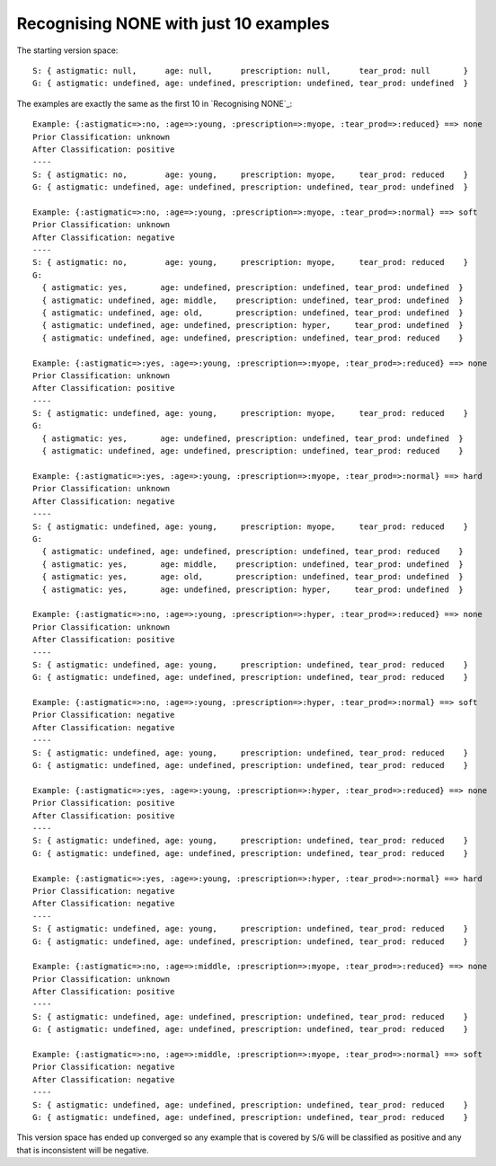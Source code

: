 Recognising NONE with just 10 examples
--------------------------------------

The starting version space::

    S: { astigmatic: null,      age: null,      prescription: null,      tear_prod: null       }
    G: { astigmatic: undefined, age: undefined, prescription: undefined, tear_prod: undefined  }
    
The examples are exactly the same as the first 10 in `Recognising NONE`_::

    Example: {:astigmatic=>:no, :age=>:young, :prescription=>:myope, :tear_prod=>:reduced} ==> none
    Prior Classification: unknown
    After Classification: positive
    ----
    S: { astigmatic: no,        age: young,     prescription: myope,     tear_prod: reduced    }
    G: { astigmatic: undefined, age: undefined, prescription: undefined, tear_prod: undefined  }

    Example: {:astigmatic=>:no, :age=>:young, :prescription=>:myope, :tear_prod=>:normal} ==> soft
    Prior Classification: unknown
    After Classification: negative
    ----
    S: { astigmatic: no,        age: young,     prescription: myope,     tear_prod: reduced    }
    G:
      { astigmatic: yes,       age: undefined, prescription: undefined, tear_prod: undefined  }
      { astigmatic: undefined, age: middle,    prescription: undefined, tear_prod: undefined  }
      { astigmatic: undefined, age: old,       prescription: undefined, tear_prod: undefined  }
      { astigmatic: undefined, age: undefined, prescription: hyper,     tear_prod: undefined  }
      { astigmatic: undefined, age: undefined, prescription: undefined, tear_prod: reduced    }

    Example: {:astigmatic=>:yes, :age=>:young, :prescription=>:myope, :tear_prod=>:reduced} ==> none
    Prior Classification: unknown
    After Classification: positive
    ----
    S: { astigmatic: undefined, age: young,     prescription: myope,     tear_prod: reduced    }
    G:
      { astigmatic: yes,       age: undefined, prescription: undefined, tear_prod: undefined  }
      { astigmatic: undefined, age: undefined, prescription: undefined, tear_prod: reduced    }

    Example: {:astigmatic=>:yes, :age=>:young, :prescription=>:myope, :tear_prod=>:normal} ==> hard
    Prior Classification: unknown
    After Classification: negative
    ----
    S: { astigmatic: undefined, age: young,     prescription: myope,     tear_prod: reduced    }
    G:
      { astigmatic: undefined, age: undefined, prescription: undefined, tear_prod: reduced    }
      { astigmatic: yes,       age: middle,    prescription: undefined, tear_prod: undefined  }
      { astigmatic: yes,       age: old,       prescription: undefined, tear_prod: undefined  }
      { astigmatic: yes,       age: undefined, prescription: hyper,     tear_prod: undefined  }

    Example: {:astigmatic=>:no, :age=>:young, :prescription=>:hyper, :tear_prod=>:reduced} ==> none
    Prior Classification: unknown
    After Classification: positive
    ----
    S: { astigmatic: undefined, age: young,     prescription: undefined, tear_prod: reduced    }
    G: { astigmatic: undefined, age: undefined, prescription: undefined, tear_prod: reduced    }

    Example: {:astigmatic=>:no, :age=>:young, :prescription=>:hyper, :tear_prod=>:normal} ==> soft
    Prior Classification: negative
    After Classification: negative
    ----
    S: { astigmatic: undefined, age: young,     prescription: undefined, tear_prod: reduced    }
    G: { astigmatic: undefined, age: undefined, prescription: undefined, tear_prod: reduced    }

    Example: {:astigmatic=>:yes, :age=>:young, :prescription=>:hyper, :tear_prod=>:reduced} ==> none
    Prior Classification: positive
    After Classification: positive
    ----
    S: { astigmatic: undefined, age: young,     prescription: undefined, tear_prod: reduced    }
    G: { astigmatic: undefined, age: undefined, prescription: undefined, tear_prod: reduced    }

    Example: {:astigmatic=>:yes, :age=>:young, :prescription=>:hyper, :tear_prod=>:normal} ==> hard
    Prior Classification: negative
    After Classification: negative
    ----
    S: { astigmatic: undefined, age: young,     prescription: undefined, tear_prod: reduced    }
    G: { astigmatic: undefined, age: undefined, prescription: undefined, tear_prod: reduced    }

    Example: {:astigmatic=>:no, :age=>:middle, :prescription=>:myope, :tear_prod=>:reduced} ==> none
    Prior Classification: unknown
    After Classification: positive
    ----
    S: { astigmatic: undefined, age: undefined, prescription: undefined, tear_prod: reduced    }
    G: { astigmatic: undefined, age: undefined, prescription: undefined, tear_prod: reduced    }

    Example: {:astigmatic=>:no, :age=>:middle, :prescription=>:myope, :tear_prod=>:normal} ==> soft
    Prior Classification: negative
    After Classification: negative
    ----
    S: { astigmatic: undefined, age: undefined, prescription: undefined, tear_prod: reduced    }
    G: { astigmatic: undefined, age: undefined, prescription: undefined, tear_prod: reduced    }

This version space has ended up converged so any example that is covered by
``S``/``G`` will be classified as positive and any that is inconsistent will be
negative.
